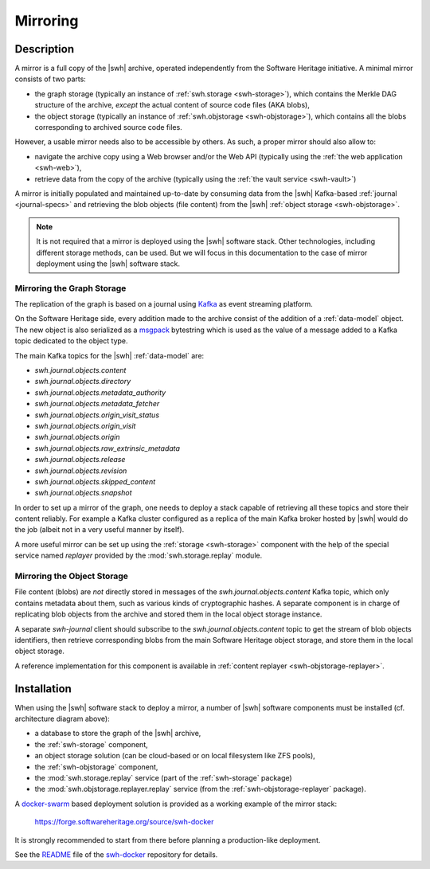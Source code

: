.. _mirror:


Mirroring
=========


Description
-----------

A mirror is a full copy of the |swh| archive, operated independently from the
Software Heritage initiative. A minimal mirror consists of two parts:

- the graph storage (typically an instance of :ref:`swh.storage <swh-storage>`),
  which contains the Merkle DAG structure of the archive, *except* the
  actual content of source code files (AKA blobs),

- the object storage (typically an instance of :ref:`swh.objstorage <swh-objstorage>`),
  which contains all the blobs corresponding to archived source code files.

However, a usable mirror needs also to be accessible by others. As such, a
proper mirror should also allow to:

- navigate the archive copy using a Web browser and/or the Web API (typically
  using the :ref:`the web application <swh-web>`),
- retrieve data from the copy of the archive (typically using the :ref:`the
  vault service <swh-vault>`)

A mirror is initially populated and maintained up-to-date by consuming data
from the |swh| Kafka-based :ref:`journal <journal-specs>` and retrieving the
blob objects (file content) from the |swh| :ref:`object storage <swh-objstorage>`.

.. note:: It is not required that a mirror is deployed using the |swh| software
   stack. Other technologies, including different storage methods, can be
   used. But we will focus in this documentation to the case of mirror
   deployment using the |swh| software stack.


.. thumbnail:: ../images/mirror-architecture.svg

   General view of the |swh| mirroring architecture.


Mirroring the Graph Storage
~~~~~~~~~~~~~~~~~~~~~~~~~~~

The replication of the graph is based on a journal using Kafka_ as event
streaming platform.

On the Software Heritage side, every addition made to the archive consist of
the addition of a :ref:`data-model` object. The new object is also serialized
as a msgpack_ bytestring which is used as the value of a message added to a
Kafka topic dedicated to the object type.

The main Kafka topics for the |swh| :ref:`data-model` are:

- `swh.journal.objects.content`
- `swh.journal.objects.directory`
- `swh.journal.objects.metadata_authority`
- `swh.journal.objects.metadata_fetcher`
- `swh.journal.objects.origin_visit_status`
- `swh.journal.objects.origin_visit`
- `swh.journal.objects.origin`
- `swh.journal.objects.raw_extrinsic_metadata`
- `swh.journal.objects.release`
- `swh.journal.objects.revision`
- `swh.journal.objects.skipped_content`
- `swh.journal.objects.snapshot`

In order to set up a mirror of the graph, one needs to deploy a stack capable
of retrieving all these topics and store their content reliably. For example a
Kafka cluster configured as a replica of the main Kafka broker hosted by |swh|
would do the job (albeit not in a very useful manner by itself).

A more useful mirror can be set up using the :ref:`storage <swh-storage>`
component with the help of the special service named `replayer` provided by the
:mod:`swh.storage.replay` module.

.. TODO: replace this previous link by a link to the 'swh storage replay'
   command once available, and ideally once
   https://github.com/sphinx-doc/sphinx/issues/880 is fixed


Mirroring the Object Storage
~~~~~~~~~~~~~~~~~~~~~~~~~~~~

File content (blobs) are *not* directly stored in messages of the
`swh.journal.objects.content` Kafka topic, which only contains metadata about
them, such as various kinds of cryptographic hashes. A separate component is in
charge of replicating blob objects from the archive and stored them in the
local object storage instance.

A separate `swh-journal` client should subscribe to the
`swh.journal.objects.content` topic to get the stream of blob objects
identifiers, then retrieve corresponding blobs from the main Software Heritage
object storage, and store them in the local object storage.

A reference implementation for this component is available in
:ref:`content replayer <swh-objstorage-replayer>`.


Installation
------------

When using the |swh| software stack to deploy a mirror, a number of |swh|
software components must be installed (cf. architecture diagram above):

- a database to store the graph of the |swh| archive,
- the :ref:`swh-storage` component,
- an object storage solution (can be cloud-based or on local filesystem like
  ZFS pools),
- the :ref:`swh-objstorage` component,
- the :mod:`swh.storage.replay` service (part of the :ref:`swh-storage`
  package)
- the :mod:`swh.objstorage.replayer.replay` service (from the
  :ref:`swh-objstorage-replayer` package).

A `docker-swarm <https://docs.docker.com/engine/swarm/>`_ based deployment
solution is provided as a working example of the mirror stack:

  https://forge.softwareheritage.org/source/swh-docker

It is strongly recommended to start from there before planning a
production-like deployment.

See the `README <https://forge.softwareheritage.org/source/swh-docker/browse/master/README.md>`_
file of the `swh-docker <https://forge.softwareheritage.org/source/swh-docker>`_
repository for details.


.. _Kafka: https://kafka.apache.org/
.. _msgpack: https://msgpack.org

